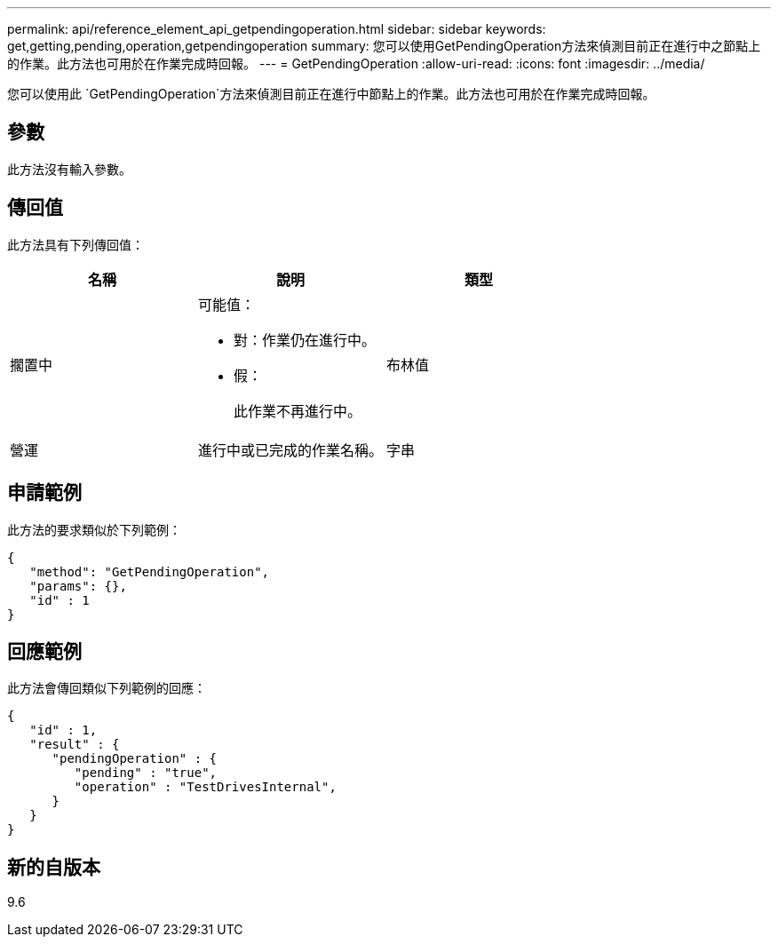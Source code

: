 ---
permalink: api/reference_element_api_getpendingoperation.html 
sidebar: sidebar 
keywords: get,getting,pending,operation,getpendingoperation 
summary: 您可以使用GetPendingOperation方法來偵測目前正在進行中之節點上的作業。此方法也可用於在作業完成時回報。 
---
= GetPendingOperation
:allow-uri-read: 
:icons: font
:imagesdir: ../media/


[role="lead"]
您可以使用此 `GetPendingOperation`方法來偵測目前正在進行中節點上的作業。此方法也可用於在作業完成時回報。



== 參數

此方法沒有輸入參數。



== 傳回值

此方法具有下列傳回值：

|===
| 名稱 | 說明 | 類型 


 a| 
擱置中
 a| 
可能值：

* 對：作業仍在進行中。
* 假：
+
此作業不再進行中。


 a| 
布林值



 a| 
營運
 a| 
進行中或已完成的作業名稱。
 a| 
字串

|===


== 申請範例

此方法的要求類似於下列範例：

[listing]
----
{
   "method": "GetPendingOperation",
   "params": {},
   "id" : 1
}
----


== 回應範例

此方法會傳回類似下列範例的回應：

[listing]
----
{
   "id" : 1,
   "result" : {
      "pendingOperation" : {
         "pending" : "true",
         "operation" : "TestDrivesInternal",
      }
   }
}
----


== 新的自版本

9.6
